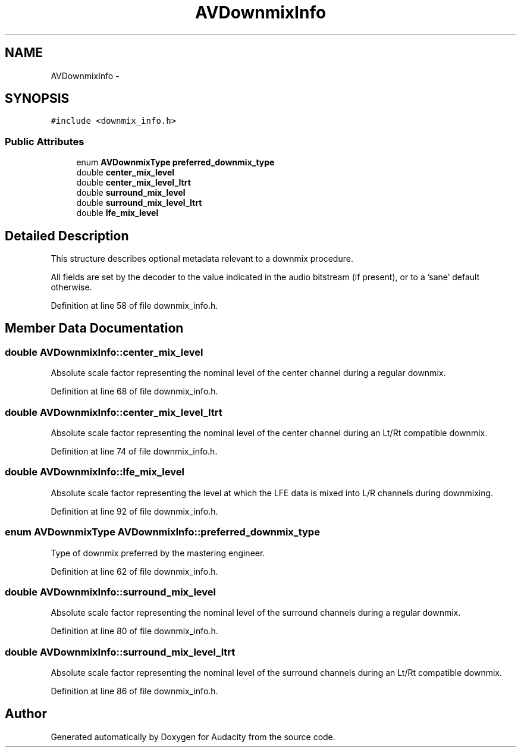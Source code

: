 .TH "AVDownmixInfo" 3 "Thu Apr 28 2016" "Audacity" \" -*- nroff -*-
.ad l
.nh
.SH NAME
AVDownmixInfo \- 
.SH SYNOPSIS
.br
.PP
.PP
\fC#include <downmix_info\&.h>\fP
.SS "Public Attributes"

.in +1c
.ti -1c
.RI "enum \fBAVDownmixType\fP \fBpreferred_downmix_type\fP"
.br
.ti -1c
.RI "double \fBcenter_mix_level\fP"
.br
.ti -1c
.RI "double \fBcenter_mix_level_ltrt\fP"
.br
.ti -1c
.RI "double \fBsurround_mix_level\fP"
.br
.ti -1c
.RI "double \fBsurround_mix_level_ltrt\fP"
.br
.ti -1c
.RI "double \fBlfe_mix_level\fP"
.br
.in -1c
.SH "Detailed Description"
.PP 
This structure describes optional metadata relevant to a downmix procedure\&.
.PP
All fields are set by the decoder to the value indicated in the audio bitstream (if present), or to a 'sane' default otherwise\&. 
.PP
Definition at line 58 of file downmix_info\&.h\&.
.SH "Member Data Documentation"
.PP 
.SS "double AVDownmixInfo::center_mix_level"
Absolute scale factor representing the nominal level of the center channel during a regular downmix\&. 
.PP
Definition at line 68 of file downmix_info\&.h\&.
.SS "double AVDownmixInfo::center_mix_level_ltrt"
Absolute scale factor representing the nominal level of the center channel during an Lt/Rt compatible downmix\&. 
.PP
Definition at line 74 of file downmix_info\&.h\&.
.SS "double AVDownmixInfo::lfe_mix_level"
Absolute scale factor representing the level at which the LFE data is mixed into L/R channels during downmixing\&. 
.PP
Definition at line 92 of file downmix_info\&.h\&.
.SS "enum \fBAVDownmixType\fP AVDownmixInfo::preferred_downmix_type"
Type of downmix preferred by the mastering engineer\&. 
.PP
Definition at line 62 of file downmix_info\&.h\&.
.SS "double AVDownmixInfo::surround_mix_level"
Absolute scale factor representing the nominal level of the surround channels during a regular downmix\&. 
.PP
Definition at line 80 of file downmix_info\&.h\&.
.SS "double AVDownmixInfo::surround_mix_level_ltrt"
Absolute scale factor representing the nominal level of the surround channels during an Lt/Rt compatible downmix\&. 
.PP
Definition at line 86 of file downmix_info\&.h\&.

.SH "Author"
.PP 
Generated automatically by Doxygen for Audacity from the source code\&.
